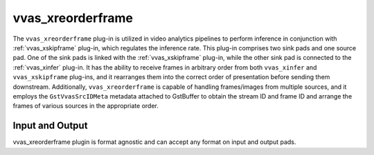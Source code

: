 .. _vvas_xreorderframe:

vvas_xreorderframe
==================

The ``vvas_xreorderframe`` plug-in is utilized in video analytics pipelines to perform inference in conjunction with :ref:`vvas_xskipframe` plug-in, which regulates the inference rate. This plug-in comprises two sink pads and one source pad. One of the sink pads is linked with the :ref:`vvas_xskipframe` plug-in, while the other sink pad is connected to the :ref:`vvas_xinfer` plug-in. It has the ability to receive frames in arbitrary order from both ``vvas_xinfer`` and ``vvas_xskipframe`` plug-ins, and it rearranges them into the correct order of presentation before sending them downstream. Additionally, ``vvas_xreorderframe`` is capable of handling frames/images from multiple sources, and it employs the ``GstVvasSrcIDMeta`` metadata attached to GstBuffer to obtain the stream ID and frame ID and arrange the frames of various sources in the appropriate order.

Input and Output
--------------------

vvas_xreorderframe plugin is format agnostic and can accept any format on input and output pads.

..
  ------------
  
  © Copyright 2023, Advanced Micro Devices, Inc.
  
   MIT License

   Permission is hereby granted, free of charge, to any person obtaining a copy
   of this software and associated documentation files (the "Software"), to deal
   in the Software without restriction, including without limitation the rights
   to use, copy, modify, merge, publish, distribute, sublicense, and/or sell
   copies of the Software, and to permit persons to whom the Software is
   furnished to do so, subject to the following conditions:
   The above copyright notice and this permission notice shall be included in all
   copies or substantial portions of the Software.
   THE SOFTWARE IS PROVIDED "AS IS", WITHOUT WARRANTY OF ANY KIND, EXPRESS OR
   IMPLIED, INCLUDING BUT NOT LIMITED TO THE WARRANTIES OF MERCHANTABILITY,
   FITNESS FOR A PARTICULAR PURPOSE AND NONINFRINGEMENT. IN NO EVENT SHALL THE
   AUTHORS OR COPYRIGHT HOLDERS BE LIABLE FOR ANY CLAIM, DAMAGES OR OTHER
   LIABILITY, WHETHER IN AN ACTION OF CONTRACT, TORT OR OTHERWISE, ARISING FROM,
   OUT OF OR IN CONNECTION WITH THE SOFTWARE OR THE USE OR OTHER DEALINGS IN THE
   SOFTWARE.

